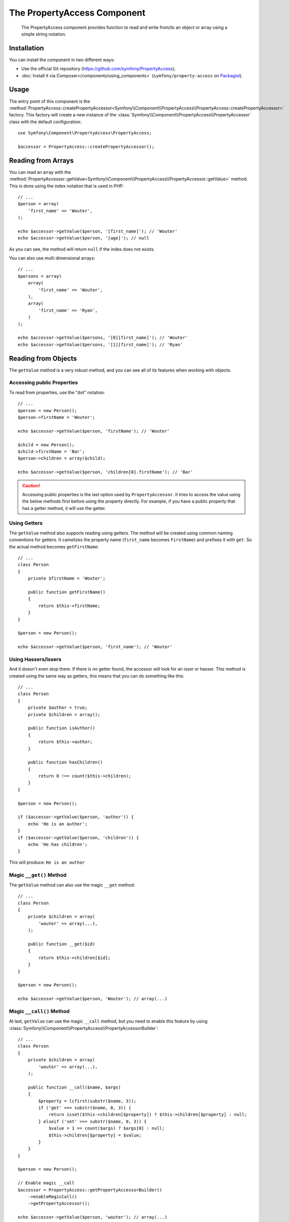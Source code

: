 .. index::
    single: PropertyAccess
    single: Components; PropertyAccess

The PropertyAccess Component
============================

    The PropertyAccess component provides function to read and write from/to an
    object or array using a simple string notation.

Installation
------------

You can install the component in two different ways:

* Use the official Git repository (https://github.com/symfony/PropertyAccess);
* :doc:`Install it via Composer</components/using_components>` (``symfony/property-access`` on `Packagist`_).

Usage
-----

The entry point of this component is the
:method:`PropertyAccess::createPropertyAccessor<Symfony\\Component\\PropertyAccess\\PropertyAccess::createPropertyAccessor>`
factory. This factory will create a new instance of the
:class:`Symfony\\Component\\PropertyAccess\\PropertyAccessor` class with the
default configuration::

    use Symfony\Component\PropertyAccess\PropertyAccess;

    $accessor = PropertyAccess::createPropertyAccessor();

.. versionadded:: 2.3
    Before Symfony 2.3, the :method:`Symfony\\Component\\PropertyAccess\\PropertyAccess::createPropertyAccessor`
    was called ``getPropertyAccessor()``.

Reading from Arrays
-------------------

You can read an array with the
:method:`PropertyAccessor::getValue<Symfony\\Component\\PropertyAccess\\PropertyAccessor::getValue>`
method. This is done using the index notation that is used in PHP::

    // ...
    $person = array(
        'first_name' => 'Wouter',
    );

    echo $accessor->getValue($person, '[first_name]'); // 'Wouter'
    echo $accessor->getValue($person, '[age]'); // null

As you can see, the method will return ``null`` if the index does not exists.

You can also use multi dimensional arrays::

    // ...
    $persons = array(
        array(
            'first_name' => 'Wouter',
        ),
        array(
            'first_name' => 'Ryan',
        )
    );

    echo $accessor->getValue($persons, '[0][first_name]'); // 'Wouter'
    echo $accessor->getValue($persons, '[1][first_name]'); // 'Ryan'

Reading from Objects
--------------------

The ``getValue`` method is a very robust method, and you can see all of its
features when working with objects.

Accessing public Properties
~~~~~~~~~~~~~~~~~~~~~~~~~~~

To read from properties, use the "dot" notation::

    // ...
    $person = new Person();
    $person->firstName = 'Wouter';

    echo $accessor->getValue($person, 'firstName'); // 'Wouter'

    $child = new Person();
    $child->firstName = 'Bar';
    $person->children = array($child);

    echo $accessor->getValue($person, 'children[0].firstName'); // 'Bar'

.. caution::

    Accessing public properties is the last option used by ``PropertyAccessor``.
    It tries to access the value using the below methods first before using
    the property directly. For example, if you have a public property that
    has a getter method, it will use the getter.

Using Getters
~~~~~~~~~~~~~

The ``getValue`` method also supports reading using getters. The method will
be created using common naming conventions for getters. It camelizes the
property name (``first_name`` becomes ``FirstName``) and prefixes it with
``get``. So the actual method becomes ``getFirstName``::

    // ...
    class Person
    {
        private $firstName = 'Wouter';

        public function getFirstName()
        {
            return $this->firstName;
        }
    }

    $person = new Person();

    echo $accessor->getValue($person, 'first_name'); // 'Wouter'

Using Hassers/Issers
~~~~~~~~~~~~~~~~~~~~

And it doesn't even stop there. If there is no getter found, the accessor will
look for an isser or hasser. This method is created using the same way as
getters, this means that you can do something like this::

    // ...
    class Person
    {
        private $author = true;
        private $children = array();

        public function isAuthor()
        {
            return $this->author;
        }

        public function hasChildren()
        {
            return 0 !== count($this->children);
        }
    }

    $person = new Person();

    if ($accessor->getValue($person, 'author')) {
        echo 'He is an author';
    }
    if ($accessor->getValue($person, 'children')) {
        echo 'He has children';
    }

This will produce: ``He is an author``

Magic ``__get()`` Method
~~~~~~~~~~~~~~~~~~~~~~~~

The ``getValue`` method can also use the magic ``__get`` method::

    // ...
    class Person
    {
        private $children = array(
            'wouter' => array(...),
        );

        public function __get($id)
        {
            return $this->children[$id];
        }
    }

    $person = new Person();

    echo $accessor->getValue($person, 'Wouter'); // array(...)

Magic ``__call()`` Method
~~~~~~~~~~~~~~~~~~~~~~~~~

At last, ``getValue`` can use the magic ``__call`` method, but you need to
enable this feature by using :class:`Symfony\\Component\\PropertyAccess\\PropertyAccessorBuilder`::

    // ...
    class Person
    {
        private $children = array(
            'wouter' => array(...),
        );

        public function __call($name, $args)
        {
            $property = lcfirst(substr($name, 3));
            if ('get' === substr($name, 0, 3)) {
                return isset($this->children[$property]) ? $this->children[$property] : null;
            } elseif ('set' === substr($name, 0, 3)) {
                $value = 1 == count($args) ? $args[0] : null;
                $this->children[$property] = $value;
            }
        }
    }

    $person = new Person();

    // Enable magic __call
    $accessor = PropertyAccess::getPropertyAccessorBuilder()
        ->enableMagicCall()
        ->getPropertyAccessor();

    echo $accessor->getValue($person, 'wouter'); // array(...)

.. versionadded:: 2.3
    The use of magic ``__call()`` method was added in Symfony 2.3.

.. caution::

    The ``__call`` feature is disabled by default, you can enable it by calling
    :method:`PropertyAccessorBuilder::enableMagicCallEnabled<Symfony\\Component\\PropertyAccess\\PropertyAccessorBuilder::enableMagicCallEnabled>`
    see `Enable other Features`_.

Writing to Arrays
-----------------

The ``PropertyAccessor`` class can do more than just read an array, it can
also write to an array. This can be achieved using the
:method:`PropertyAccessor::setValue<Symfony\\Component\\PropertyAccess\\PropertyAccessor::setValue>`
method::

    // ...
    $person = array();

    $accessor->setValue($person, '[first_name]', 'Wouter');

    echo $accessor->getValue($person, '[first_name]'); // 'Wouter'
    // or
    // echo $person['first_name']; // 'Wouter'

Writing to Objects
------------------

The ``setValue`` method has the same features as the ``getValue`` method. You
can use setters, the magic ``__set`` or properties to set values::

    // ...
    class Person
    {
        public $firstName;
        private $lastName;
        private $children = array();

        public function setLastName($name)
        {
            $this->lastName = $name;
        }

        public function __set($property, $value)
        {
            $this->$property = $value;
        }

        // ...
    }

    $person = new Person();

    $accessor->setValue($person, 'firstName', 'Wouter');
    $accessor->setValue($person, 'lastName', 'de Jong');
    $accessor->setValue($person, 'children', array(new Person()));

    echo $person->firstName; // 'Wouter'
    echo $person->getLastName(); // 'de Jong'
    echo $person->children; // array(Person());

You can also use ``__call`` to set values but you need to enable the feature,
see `Enable other Features`_.

.. code-block:: php

    // ...
    class Person
    {
        private $children = array();

        public function __call($name, $args)
        {
            $property = lcfirst(substr($name, 3));
            if ('get' === substr($name, 0, 3)) {
                return isset($this->children[$property]) ? $this->children[$property] : null;
            } elseif ('set' === substr($name, 0, 3)) {
                $value = 1 == count($args) ? $args[0] : null;
                $this->children[$property] = $value;
            }
        }

    }

    $person = new Person();

    // Enable magic __call
    $accessor = PropertyAccess::getPropertyAccessorBuilder()
        ->enableMagicCall()
        ->getPropertyAccessor();

    $accessor->setValue($person, 'wouter', array(...));

    echo $person->getWouter() // array(...)

Mixing Objects and Arrays
-------------------------

You can also mix objects and arrays::

    // ...
    class Person
    {
        public $firstName;
        private $children = array();

        public function setChildren($children)
        {
            return $this->children;
        }

        public function getChildren()
        {
            return $this->children;
        }
    }

    $person = new Person();

    $accessor->setValue($person, 'children[0]', new Person);
    // equal to $person->getChildren()[0] = new Person()

    $accessor->setValue($person, 'children[0].firstName', 'Wouter');
    // equal to $person->getChildren()[0]->firstName = 'Wouter'

    echo 'Hello '.$accessor->getValue($person, 'children[0].firstName'); // 'Wouter'
    // equal to $person->getChildren()[0]->firstName

Enable other Features
~~~~~~~~~~~~~~~~~~~~~

The :class:`Symfony\\Component\\PropertyAccess\\PropertyAccessor` can be
configured to enable extra features. To do that you could use the
:class:`Symfony\\Component\\PropertyAccess\\PropertyAccessorBuilder`::

    // ...
    $accessorBuilder = PropertyAccess::getPropertyAccessorBuilder();

    // Enable magic __call
    $accessorBuilder->enableMagicCall();

    // Disable magic __call
    $accessorBuilder->disableMagicCall();

    // Check if magic __call handling is enabled
    $accessorBuilder->isMagicCallEnabled() // true or false

    // At the end get the configured property accessor
    $accessor = $accessorBuilder->getPropertyAccessor();

    // Or all in one
    $accessor = PropertyAccess::getPropertyAccessorBuilder()
        ->enableMagicCall()
        ->getPropertyAccessor();

Or you can pass parameters directly to the constructor (not the recommended way)::

    // ...
    $accessor = new PropertyAccessor(true) // this enable handling of magic __call


.. _Packagist: https://packagist.org/packages/symfony/property-access
